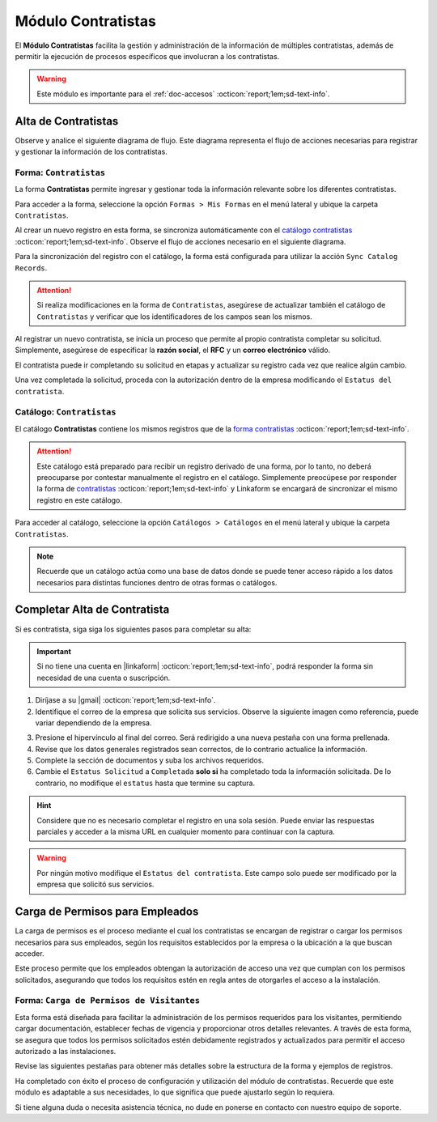 .. _doc-contratistas:

===================
Módulo Contratistas
===================

El **Módulo Contratistas** facilita la gestión y administración de la información de múltiples contratistas, además de permitir la ejecución de procesos específicos que involucran a los contratistas.

.. warning:: Este módulo es importante para el :ref:`doc-accesos` :octicon:`report;1em;sd-text-info`.

Alta de Contratistas
====================

Observe y analice el siguiente diagrama de flujo. Este diagrama representa el flujo de acciones necesarias para registrar y gestionar la información de los contratistas.

.. image:: /imgs/Modulos/Contratistas/Contratistas1.png
    :align: center

.. _form-contratistas:

Forma: ``Contratistas`` 
^^^^^^^^^^^^^^^^^^^^^^^

La forma **Contratistas** permite ingresar y gestionar toda la información relevante sobre los diferentes contratistas.

Para acceder a la forma, seleccione la opción ``Formas > Mis Formas`` en el menú lateral y ubique la carpeta ``Contratistas``.

.. image:: /imgs/Modulos/Contratistas/Contratistas2.png

Al crear un nuevo registro en esta forma, se sincroniza automáticamente con el `catálogo contratistas <#catalog-contratistas>`_ :octicon:`report;1em;sd-text-info`. Observe el flujo de acciones necesario en el siguiente diagrama.

.. image:: /imgs/Modulos/Contratistas/Contratistas1.png
    :align: center

Para la sincronización del registro con el catálogo, la forma está configurada para utilizar la acción ``Sync Catalog Records``.

.. attention:: Si realiza modificaciones en la forma de ``Contratistas``, asegúrese de actualizar también el catálogo de ``Contratistas`` y verificar que los identificadores de los campos sean los mismos.

.. seealso:: Consulte :ref:`flujos` :octicon:`report;1em;sd-text-info` para más detalles.

Al registrar un nuevo contratista, se inicia un proceso que permite al propio contratista completar su solicitud. Simplemente, asegúrese de especificar la **razón social**, el **RFC** y un **correo electrónico** válido. 

El contratista puede ir completando su solicitud en etapas y actualizar su registro cada vez que realice algún cambio. 

Una vez completada la solicitud, proceda con la autorización dentro de la empresa modificando el ``Estatus del contratista``.

.. seealso:: Consulte `alta de contratistas <#alta-contratista>`_ :octicon:`report;1em;sd-text-info` para más detalles.

.. tab-set::

    .. tab-item:: Estructura

        La forma se divide en dos secciones principales:

        1. **Datos Generales**

           - **Razón Social**: Nombre legal del contratista.
           - **RFC**: Registro Federal de Contribuyentes.
           - **Email Contratista**: Correo electrónico principal del contratista (importante para notificaciones).
           - **Teléfono Contratista**: Número telefónico de contacto.
           - **Servicios a Prestar**: Descripción de los servicios que el contratista ofrecerá.
           - **Estatus Solicitud**: Indica el estado actual del proceso de solicitud de alta del contratista.
           - **Estatus del Contratista**: Refleja el estado operativo del contratista dentro de la empresa. 
        
        .. warning:: Asegúrese de que el correo electrónico del contratista sea válido, ya que se utilizará para comunicaciones importantes relacionadas con su solicitud de alta y otros procesos importantes.

        2. **Documentos**

           - Acta de Situación Fiscal.
           - Identificación del Representante Legal.
           - Comprobante de Domicilio.

        .. image:: /imgs/Modulos/Contratistas/Contratistas3.png

    .. tab-item:: Registros
        
        Observe el siguiente ejemplo de registro.

        .. image:: /imgs/Modulos/Contratistas/Contratistas4.png
            
.. _catalog-contratistas:

Catálogo: ``Contratistas`` 
^^^^^^^^^^^^^^^^^^^^^^^^^^

El catálogo **Contratistas** contiene los mismos registros que de la `forma contratistas <#form-contratistas>`_ :octicon:`report;1em;sd-text-info`.

.. attention:: Este catálogo está preparado para recibir un registro derivado de una forma, por lo tanto, no deberá preocuparse por contestar manualmente el registro en el catálogo. Simplemente preocúpese por responder la forma de `contratistas <#form-contratistas>`_ :octicon:`report;1em;sd-text-info` y Linkaform se encargará de sincronizar el mismo registro en este catálogo.

Para acceder al catálogo, seleccione la opción ``Catálogos > Catálogos`` en el menú lateral y ubique la carpeta ``Contratistas``.

.. image:: /imgs/Modulos/Contratistas/Contratistas9.png

.. tab-set::

    .. tab-item:: Estructura

       .. image:: /imgs/Modulos/Contratistas/Contratistas7.png

    .. tab-item:: Registros

        .. image:: /imgs/Modulos/Contratistas/Contratistas8.png

.. note:: Recuerde que un catálogo actúa como una base de datos donde se puede tener acceso rápido a los datos necesarios para distintas funciones dentro de otras formas o catálogos.

.. _alta-contratista:

Completar Alta de Contratista
=============================

Si es contratista, siga siga los siguientes pasos para completar su alta:

.. important:: Si no tiene una cuenta en |linkaform| :octicon:`report;1em;sd-text-info`, podrá responder la forma sin necesidad de una cuenta o suscripción.

1. Diríjase a su |gmail| :octicon:`report;1em;sd-text-info`.
2. Identifique el correo de la empresa que solicita sus servicios. Observe la siguiente imagen como referencia, puede variar dependiendo de la empresa.

.. image:: /imgs/Modulos/Contratistas/Contratistas5.png

3. Presione el hipervínculo al final del correo. Será redirigido a una nueva pestaña con una forma prellenada.
4. Revise que los datos generales registrados sean correctos, de lo contrario actualice la información.
5. Complete la sección de documentos y suba los archivos requeridos.
6. Cambie el ``Estatus Solicitud`` a ``Completada`` **solo si** ha completado toda la información solicitada. De lo contrario, no modifique el ``estatus`` hasta que termine su captura.

.. hint:: Considere que no es necesario completar el registro en una sola sesión. Puede enviar las respuestas parciales y acceder a la misma URL en cualquier momento para continuar con la captura.

.. image:: /imgs/Modulos/Contratistas/Contratistas6.png

.. warning:: Por ningún motivo modifique el ``Estatus del contratista``. Este campo solo puede ser modificado por la empresa que solicitó sus servicios.

.. _carga-permisos-visitas:

Carga de Permisos para Empleados
================================

La carga de permisos es el proceso mediante el cual los contratistas se encargan de registrar o cargar los permisos necesarios para sus empleados, según los requisitos establecidos por la empresa o la ubicación a la que buscan acceder.

Este proceso permite que los empleados obtengan la autorización de acceso una vez que cumplan con los permisos solicitados, asegurando que todos los requisitos estén en regla antes de otorgarles el acceso a la instalación.

Forma: ``Carga de Permisos de Visitantes``
^^^^^^^^^^^^^^^^^^^^^^^^^^^^^^^^^^^^^^^^^^

Esta forma está diseñada para facilitar la administración de los permisos requeridos para los visitantes, permitiendo cargar documentación, establecer fechas de vigencia y proporcionar otros detalles relevantes. A través de esta forma, se asegura que todos los permisos solicitados estén debidamente registrados y actualizados para permitir el acceso autorizado a las instalaciones.

Revise las siguientes pestañas para obtener más detalles sobre la estructura de la forma y ejemplos de registros.

.. tab-set::

    .. tab-item:: Estructura

        La forma está compuesta por los siguientes campos:

        - **Razón Social**: 

        .. caution:: Solo podrá ver su propia razón social. Si por algún motivo visualiza una razón social diferente a la suya, omita esa información y no la seleccione bajo ninguna circunstancia, ya que se trata de información clasificada de otros contratistas.

        - **Nombre completo**: Seleccione al visitante al que se le cargará el permiso.
        - **Permiso**: Identifique el tipo de permiso o certificación requerida.            
        - **Documento**: Suba una copia digital del documento que acredita el permiso.
        - **Fotografía**: Añada una imagen del documento para respaldo visual.
        - **Fecha de Expedición**: Fecha en la que fue expedido el permiso.
        - **Fecha de Caducidad**: Fecha en la que el permiso dejará de ser válido.

        .. warning:: Si el permiso está próximo a vencer, asegúrese de actualizar la información para evitar restricciones en el acceso del visitante, ya que la forma no realiza estos cálculos automáticamente. Actualmente, se está trabajando en mejorar este proceso.

        - **Estatus de Autorización**: Indica el estado actual del permiso (Pendiente, Autorizado, En Revisión).

        .. note:: i el estatus de la autorización del permiso no es Autorizado, el visitante no podrá acceder a las instalaciones, ya que el permiso aparecerá como no válido en el pase de entrada.

        - **Estatus de Documento**: Refleja el estado del documento (Activo, Vencido).

    .. tab-item:: Registros

        .. image:: /imgs/Modulos/Contratistas/Contratistas6.png
    
Ha completado con éxito el proceso de configuración y utilización del módulo de contratistas. Recuerde que este módulo es adaptable a sus necesidades, lo que significa que puede ajustarlo según lo requiera.

Si tiene alguna duda o necesita asistencia técnica, no dude en ponerse en contacto con nuestro equipo de soporte.

.. LIGAS EXTERNAS

.. |gmail| raw:: html

   <a href="https://mail.google.com/" target="_blank">correo electrónico</a>

.. |linkaform| raw:: html

   <a href="https://www.linkaform.com/" target="_blank">LinkaForm</a>

